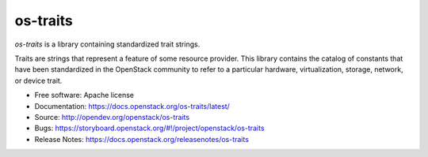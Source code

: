 =========
os-traits
=========

`os-traits` is a library containing standardized trait strings.

Traits are strings that represent a feature of some resource provider. This
library contains the catalog of constants that have been standardized in the
OpenStack community to refer to a particular hardware, virtualization, storage,
network, or device trait.

* Free software: Apache license
* Documentation: https://docs.openstack.org/os-traits/latest/
* Source: http://opendev.org/openstack/os-traits
* Bugs: https://storyboard.openstack.org/#!/project/openstack/os-traits
* Release Notes: https://docs.openstack.org/releasenotes/os-traits
